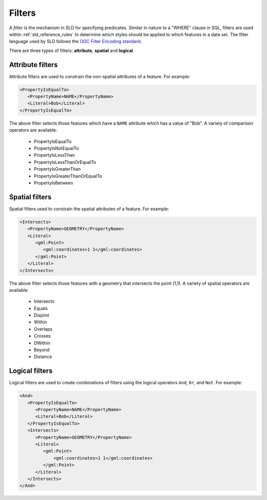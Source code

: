.. _sld_reference_filters:

Filters
=======

A *filter* is the mechanism in SLD for specifying predicates. 
Similar in nature to a "WHERE" clause in SQL, 
filters are used within :ref:`sld_reference_rules` to determine which styles should be applied to which features in a data set.
The filter language used by SLD follows the `OGC Filter Encoding standard <http://www.opengeospatial.org/standards/filter>`_.

There are three types of filters: **attribute**, **spatial** and **logical**.

Attribute filters
-----------------

Attribute filters are used to constrain the non-spatial attributes of a feature. 
For example:

.. code-block:: xml 
   
   <PropertyIsEqualTo>
      <PropertyName>NAME</PropertyName>
      <Literal>Bob</Literal>
   </PropertyIsEqualTo>

The above filter selects those features which have a ``NAME`` attribute which has a value of "Bob". 
A variety of comparison operators are available:

   * PropertyIsEqualTo
   * PropertyIsNotEqualTo
   * PropertyIsLessThan
   * PropertyIsLessThanOrEqualTo
   * PropertyIsGreaterThan
   * PropertyIsGreaterThanOrEqualTo
   * PropertyIsBetween

Spatial filters
---------------

Spatial filters used to constrain the spatial attributes of a feature. 
For example:

.. code-block:: xml 

   <Intersects>
      <PropertyName>GEOMETRY</PropertyName>
      <Literal>
         <gml:Point>
            <gml:coordinates>1 1</gml:coordinates>
         </gml:Point>
      </Literal>
   </Intersects>

The above filter selects those features with a geometry that intersects the point (1,1). 
A variety of spatial operators are available:

   * Intersects
   * Equals
   * Disjoint
   * Within
   * Overlaps
   * Crosses
   * DWithin
   * Beyond
   * Distance

Logical filters
---------------

Logical filters are used to create combinations of filters using the logical operators ``And``, ``Or``, and ``Not``. 
For example:

.. code-block:: xml 
  
   <And>
      <PropertyIsEqualTo>
         <PropertyName>NAME</PropertyName>
         <Literal>Bob</Literal>
      </PropertyIsEqualTo>
      <Intersects>
         <PropertyName>GEOMETRY</PropertyName>
         <Literal>
            <gml:Point>
                <gml:coordinates>1 1</gml:coordinates>
            </gml:Point>
         </Literal>
      </Intersects>
   </And>


